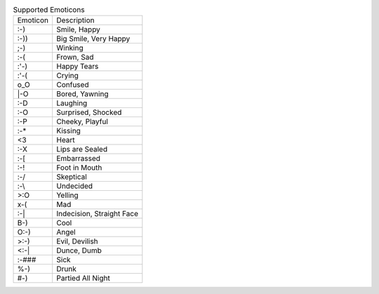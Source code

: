 .. table:: Supported Emoticons

  ========  =========================
  Emoticon  Description
  --------  -------------------------
  :-)       Smile, Happy
  :-))      Big Smile, Very Happy
  ;-)       Winking
  :-(       Frown, Sad
  :'-)      Happy Tears
  :'-(      Crying
  o_O       Confused
  \|-O      Bored, Yawning
  :-D       Laughing
  :-O       Surprised, Shocked
  :-P       Cheeky, Playful
  :-*       Kissing
  <3        Heart
  :-X       Lips are Sealed
  :-[       Embarrassed
  :-!       Foot in Mouth
  :-/       Skeptical
  :-\\      Undecided
  >:O       Yelling
  x-(       Mad
  :-|       Indecision, Straight Face
  B-)       Cool
  O:-)      Angel
  >:-)      Evil, Devilish
  <:-|      Dunce, Dumb
  :-###     Sick
  %-)       Drunk
  #-)       Partied All Night
  ========  =========================

